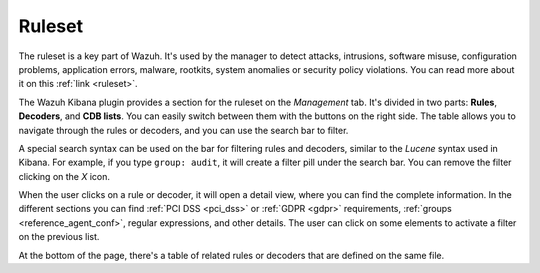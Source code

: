 .. Copyright (C) 2020 Wazuh, Inc.

.. _kibana_ruleset:

Ruleset
=======

The ruleset is a key part of Wazuh. It's used by the manager to detect attacks, intrusions, software misuse, configuration problems, application errors, malware, rootkits, system anomalies or security policy violations. You can read more about it on this :ref:`link <ruleset>`.

The Wazuh Kibana plugin provides a section for the ruleset on the *Management* tab. It's divided in two parts: **Rules**, **Decoders**, and **CDB lists**. You can easily switch between them with the buttons on the right side. The table allows you to navigate through the rules or decoders, and you can use the search bar to filter.

A special search syntax can be used on the bar for filtering rules and decoders, similar to the *Lucene* syntax used in Kibana. For example, if you type ``group: audit``, it will create a filter pill under the search bar. You can remove the filter clicking on the `X` icon.

.. thumbnail:: ../../../images/kibana-app/features/ruleset/ruleset-list.png
  :align: center
  :width: 100%

When the user clicks on a rule or decoder, it will open a detail view, where you can find the complete information. In the different sections you can find :ref:`PCI DSS <pci_dss>` or :ref:`GDPR <gdpr>` requirements, :ref:`groups <reference_agent_conf>`, regular expressions, and other details. The user can click on some elements to activate a filter on the previous list.

At the bottom of the page, there's a table of related rules or decoders that are defined on the same file.

.. thumbnail:: ../../../images/kibana-app/features/ruleset/ruleset-detail.png
  :align: center
  :width: 100%
